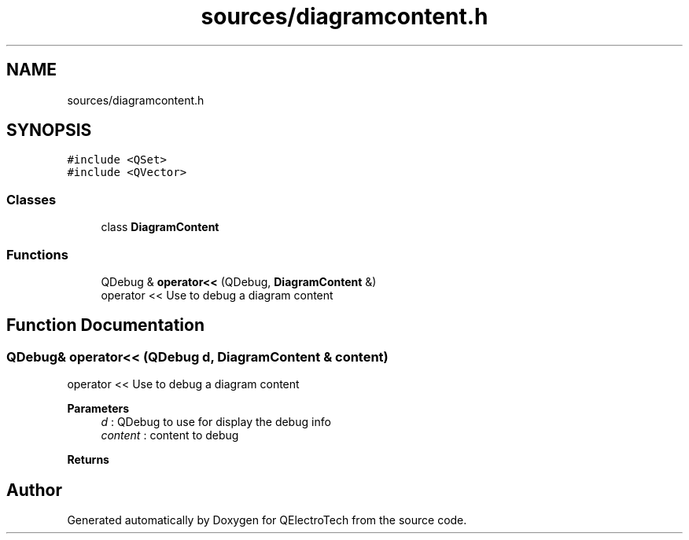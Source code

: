 .TH "sources/diagramcontent.h" 3 "Thu Aug 27 2020" "Version 0.8-dev" "QElectroTech" \" -*- nroff -*-
.ad l
.nh
.SH NAME
sources/diagramcontent.h
.SH SYNOPSIS
.br
.PP
\fC#include <QSet>\fP
.br
\fC#include <QVector>\fP
.br

.SS "Classes"

.in +1c
.ti -1c
.RI "class \fBDiagramContent\fP"
.br
.in -1c
.SS "Functions"

.in +1c
.ti -1c
.RI "QDebug & \fBoperator<<\fP (QDebug, \fBDiagramContent\fP &)"
.br
.RI "operator << Use to debug a diagram content "
.in -1c
.SH "Function Documentation"
.PP 
.SS "QDebug& operator<< (QDebug d, \fBDiagramContent\fP & content)"

.PP
operator << Use to debug a diagram content 
.PP
\fBParameters\fP
.RS 4
\fId\fP : QDebug to use for display the debug info 
.br
\fIcontent\fP : content to debug 
.RE
.PP
\fBReturns\fP
.RS 4
.RE
.PP

.SH "Author"
.PP 
Generated automatically by Doxygen for QElectroTech from the source code\&.
